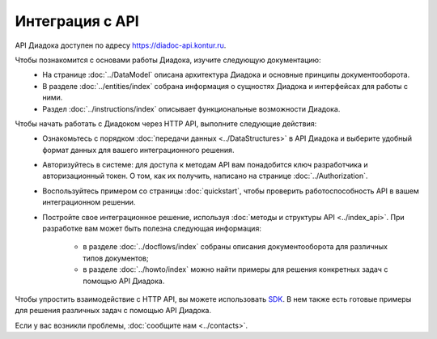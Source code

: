 Интеграция с API
================

API Диадока доступен по адресу https://diadoc-api.kontur.ru.

Чтобы познакомится с основами работы Диадока, изучите следующую документацию:
	- На странице :doc:`../DataModel` описана архитектура Диадока и основные принципы документооборота.
	- В разделе :doc:`../entities/index` собрана информация о сущностях Диадока и интерфейсах для работы с ними.
	- Раздел :doc:`../instructions/index` описывает функциональные возможности Диадока.
	
Чтобы начать работать с Диадоком через HTTP API, выполните следующие действия:
	- Ознакомьтесь с порядком :doc:`передачи данных <../DataStructures>` в API Диадока и выберите удобный формат данных для вашего интеграционного решения.
	- Авторизуйтесь в системе: для доступа к методам API вам понадобится ключ разработчика и авторизационный токен. О том, как их получить, написано на странице :doc:`../Authorization`.
	- Воспользуйтесь примером со страницы :doc:`quickstart`, чтобы проверить работоспособность API в вашем интеграционном решении.
	- Постройте свое интеграционное решение, используя :doc:`методы и структуры API <../index_api>`. При разработке вам может быть полезна следующая информация:

		- в разделе :doc:`../docflows/index` собраны описания документооборота для различных типов документов;
		- в разделе :doc:`../howto/index` можно найти примеры для решения конкретных задач с помощью API Диадока.

Чтобы упростить взаимодействие с HTTP API, вы можете использовать `SDK <https://diadoc.kontur.ru/sdk/>`__. В нем также есть готовые примеры для решения различных задач с помощью API Диадока.

Если у вас возникли проблемы, :doc:`сообщите нам <../contacts>`.
